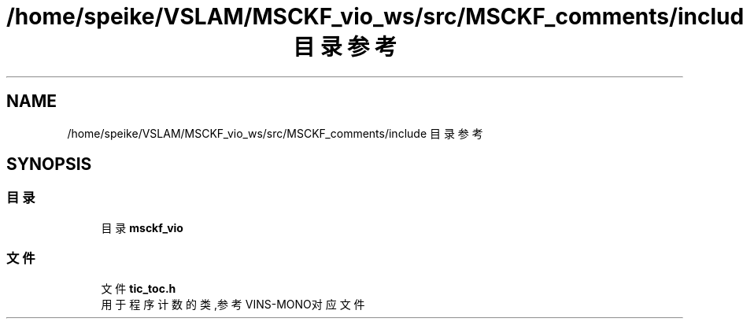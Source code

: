 .TH "/home/speike/VSLAM/MSCKF_vio_ws/src/MSCKF_comments/include 目录参考" 3 "2024年 五月 9日 星期四" "S-MSCKF注释" \" -*- nroff -*-
.ad l
.nh
.SH NAME
/home/speike/VSLAM/MSCKF_vio_ws/src/MSCKF_comments/include 目录参考
.SH SYNOPSIS
.br
.PP
.SS "目录"

.in +1c
.ti -1c
.RI "目录 \fBmsckf_vio\fP"
.br
.in -1c
.SS "文件"

.in +1c
.ti -1c
.RI "文件 \fBtic_toc\&.h\fP"
.br
.RI "用于程序计数的类,参考VINS-MONO对应文件 "
.in -1c
